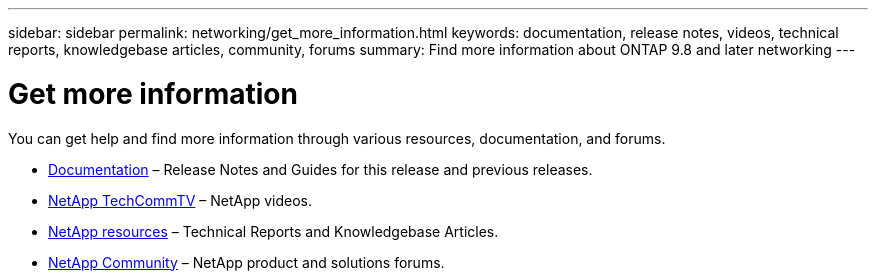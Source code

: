 ---
sidebar: sidebar
permalink: networking/get_more_information.html
keywords: documentation, release notes, videos, technical reports, knowledgebase articles, community, forums
summary: Find more information about ONTAP 9.8 and later networking
---

= Get more information
:hardbreaks:
:nofooter:
:icons: font
:linkattrs:
:imagesdir: ./media/

[.lead]
You can get help and find more information through various resources, documentation, and forums.

* https://docs.netapp.com/ontap-9/index.jsp[Documentation^] – Release Notes and Guides for this release and previous releases.
* https://www.youtube.com/user/NetAppTechCommTV/[NetApp TechCommTV^] – NetApp videos.
* https://www.netapp.com/[NetApp resources^] – Technical Reports and Knowledgebase Articles.
* https://community.netapp.com/[NetApp Community^] – NetApp product and solutions forums.

